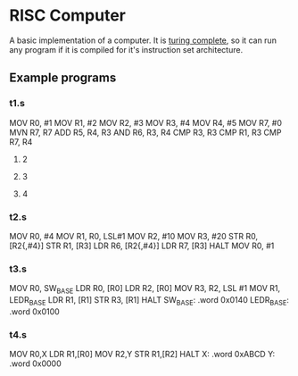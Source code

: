 * RISC Computer
A basic implementation of a computer. It is [[https://www.wikiwand.com/simple/Turing_complete][turing complete]], so it can run any
program if it is compiled for it's instruction set architecture. 

** Example programs
*** t1.s
MOV R0, #1
MOV R1, #2
MOV R2, #3
MOV R3, #4
MOV R4, #5
MOV R7, #0
MVN R7, R7
ADD R5, R4, R3
AND R6, R3, R4
CMP R3, R3
CMP R1, R3
CMP R7, R4

***** 2
***** 3
***** 4

*** t2.s
MOV R0, #4
MOV R1, R0, LSL#1
MOV R2, #10
MOV R3, #20
STR R0, [R2{,#4}]
STR R1, [R3]
LDR R6, [R2{,#4}]
LDR R7, [R3]
HALT
MOV R0, #1

*** t3.s
MOV R0, SW_BASE
LDR R0, [R0] 
LDR R2, [R0] 
MOV R3, R2, LSL #1 
MOV R1, LEDR_BASE
LDR R1, [R1] 
STR R3, [R1] 
HALT
SW_BASE:
.word 0x0140
LEDR_BASE:
.word 0x0100

*** t4.s
MOV R0,X
LDR R1,[R0]
MOV R2,Y
STR R1,[R2]
HALT
X:
.word 0xABCD
Y:
.word 0x0000



